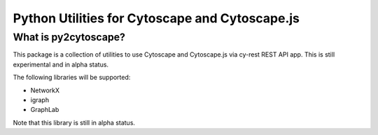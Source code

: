 =================
Python Utilities for Cytoscape and Cytoscape.js
=================

What is py2cytoscape?
=================

This package is a collection of utilities to use Cytoscape and Cytoscape.js via cy-rest REST API app.
This is still experimental and in alpha status.

The following libraries will be supported:

* NetworkX
* igraph
* GraphLab

Note that this library is still in alpha status.